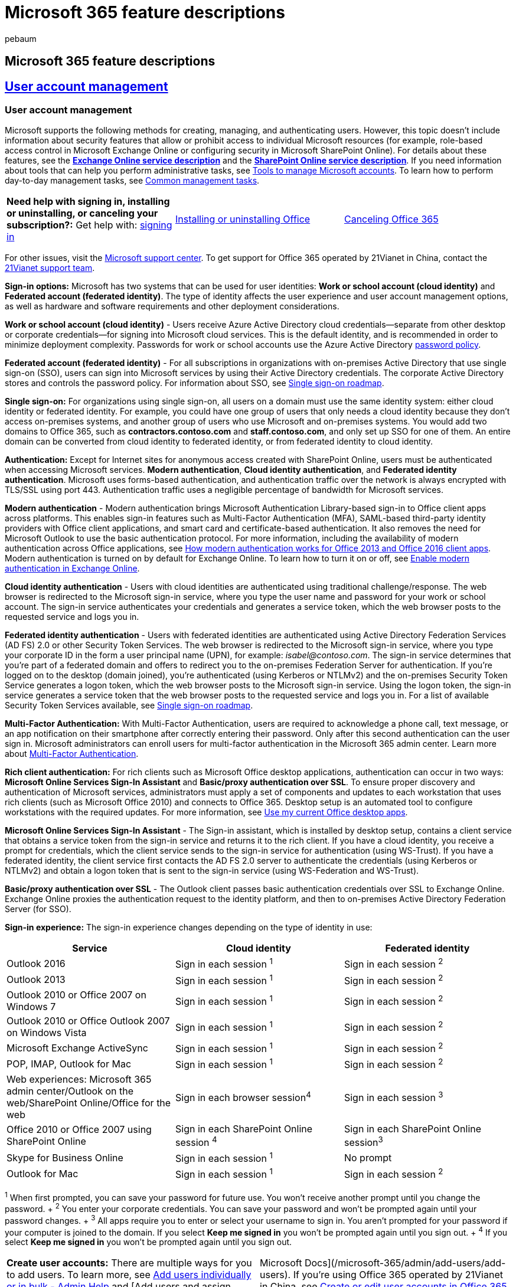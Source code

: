 = Microsoft 365 feature descriptions
:audience: ITPro
:author: pebaum
:description: Learn about the information available for Microsoft 365 feature descriptions.
:f1_keywords: ["microsoft-365-and-office-365-general-information"]
:manager: scotv
:ms.assetid: 721676a0-5108-488e-ae0c-7316617d0006
:ms.author: office365servicedesc
:ms.custom: ["Adm_ServiceDesc", "Adm_ServiceDesc_top"]
:ms.localizationpriority: medium
:ms.service: o365-administration
:ms.topic: reference

== Microsoft 365 feature descriptions

== <<tab/User-account-management,*User account management*>>

=== User account management

Microsoft supports the following methods for creating, managing, and authenticating users.
However, this topic doesn't include information about security features that allow or prohibit access to individual Microsoft resources (for example, role-based access control in Microsoft Exchange Online or configuring security in Microsoft SharePoint Online).
For details about these features, see the link:/office365/servicedescriptions/exchange-online-service-description/exchange-online-service-description[*Exchange Online service description*] and the link:/office365/servicedescriptions/sharepoint-online-service-description/sharepoint-online-service-description[*SharePoint Online service description*].
If you need information about tools that can help you perform administrative tasks, see link:/office365/enterprise/manage-office-365-accounts[Tools to manage Microsoft accounts].
To learn how to perform day-to-day management tasks, see link:/office365/admin/manage/manage[Common management tasks].

[cols=3*]
|===
| *Need help with signing in, installing or uninstalling, or canceling your subscription?:* Get help with: https://support.office.com/article/where-to-sign-in-to-office-365-for-business-e9eb7d51-5430-4929-91ab-6157c5a050b4[signing in]
| https://support.office.com/article/download-and-install-or-reinstall-office-365-or-office-2019-on-a-pc-or-mac-4414eaaf-0478-48be-9c42-23adc4716658[Installing or uninstalling Office]
| https://support.office.com/article/Cancel-Office-365-for-business-b1bc0bef-4608-4601-813a-cdd9f746709a[Canceling Office 365]
|===

For other issues, visit the https://support.microsoft.com/contactus/[Microsoft support center].
To get support for Office 365 operated by 21Vianet in China, contact the https://support.office.com/article/Get-technical-billing-and-subscription-support-for-Office-365-operated-by-21Vianet-671FB12E-F5D8-4CDF-B3E9-E8068A9AA496[21Vianet support team].

*Sign-in options:* Microsoft has two systems that can be used for user identities: *Work or school account (cloud identity)* and *Federated account (federated identity)*.
The type of identity affects the user experience and user account management options, as well as hardware and software requirements and other deployment considerations.

*Work or school account (cloud identity)* - Users receive Azure Active Directory cloud credentials--separate from other desktop or corporate credentials--for signing into Microsoft cloud services.
This is the default identity, and is recommended in order to minimize deployment complexity.
Passwords for work or school accounts use the Azure Active Directory link:/previous-versions/azure/jj943764(v=azure.100)[password policy].

*Federated account (federated identity)* - For all subscriptions in organizations with on-premises Active Directory that use single sign-on (SSO), users can sign into Microsoft services by using their Active Directory credentials.
The corporate Active Directory stores and controls the password policy.
For information about SSO, see link:/previous-versions/azure/azure-services/hh967643(v=azure.100)[Single sign-on roadmap].

*Single sign-on:* For organizations using single sign-on, all users on a domain must use the same identity system: either cloud identity or federated identity.
For example, you could have one group of users that only needs a cloud identity because they don't access on-premises systems, and another group of users who use Microsoft and on-premises systems.
You would add two domains to Office 365, such as *contractors.contoso.com* and *staff.contoso.com*, and only set up SSO for one of them.
An entire domain can be converted from cloud identity to federated identity, or from federated identity to cloud identity.

*Authentication:* Except for Internet sites for anonymous access created with SharePoint Online, users must be authenticated when accessing Microsoft services.
*Modern authentication*, *Cloud identity authentication*, and *Federated identity authentication*.
Microsoft uses forms-based authentication, and authentication traffic over the network is always encrypted with TLS/SSL using port 443.
Authentication traffic uses a negligible percentage of bandwidth for Microsoft services.

*Modern authentication* - Modern authentication brings Microsoft Authentication Library-based sign-in to Office client apps across platforms.
This enables sign-in features such as Multi-Factor Authentication (MFA), SAML-based third-party identity providers with Office client applications, and smart card and certificate-based authentication.
It also removes the need for Microsoft Outlook to use the basic authentication protocol.
For more information, including the availability of modern authentication across Office applications, see link:/office365/enterprise/modern-auth-for-office-2013-and-2016[How modern authentication works for Office 2013 and Office 2016 client apps].
Modern authentication is turned on by default for Exchange Online.
To learn how to turn it on or off, see link:/exchange/clients-and-mobile-in-exchange-online/enable-or-disable-modern-authentication-in-exchange-online[Enable modern authentication in Exchange Online].

*Cloud identity authentication* - Users with cloud identities are authenticated using traditional challenge/response.
The web browser is redirected to the Microsoft sign-in service, where you type the user name and password for your work or school account.
The sign-in service authenticates your credentials and generates a service token, which the web browser posts to the requested service and logs you in.

*Federated identity authentication* - Users with federated identities are authenticated using Active Directory Federation Services (AD FS) 2.0 or other Security Token Services.
The web browser is redirected to the Microsoft sign-in service, where you type your corporate ID in the form a user principal name (UPN), for example: _isabel@contoso.com_.
The sign-in service determines that you're part of a federated domain and offers to redirect you to the on-premises Federation Server for authentication.
If you're logged on to the desktop (domain joined), you're authenticated (using Kerberos or NTLMv2) and the on-premises Security Token Service generates a logon token, which the web browser posts to the Microsoft sign-in service.
Using the logon token, the sign-in service generates a service token that the web browser posts to the requested service and logs you in.
For a list of available Security Token Services available, see link:/previous-versions/azure/azure-services/hh967643(v=azure.100)[Single sign-on roadmap].

*Multi-Factor Authentication:* With Multi-Factor Authentication, users are required to acknowledge a phone call, text message, or an app notification on their smartphone after correctly entering their password.
Only after this second authentication can the user sign in.
Microsoft administrators can enroll users for multi-factor authentication in the Microsoft 365 admin center.
Learn more about link:/office365/admin/security-and-compliance/set-up-multi-factor-authentication[Multi-Factor Authentication].

*Rich client authentication:* For rich clients such as Microsoft Office desktop applications, authentication can occur in two ways: *Microsoft Online Services Sign-In Assistant* and *Basic/proxy authentication over SSL*.
To ensure proper discovery and authentication of Microsoft services, administrators must apply a set of components and updates to each workstation that uses rich clients (such as Microsoft Office 2010) and connects to Office 365.
Desktop setup is an automated tool to configure workstations with the required updates.
For more information, see https://support.office.com/article/3324b8b8-dceb-45e2-ac24-c642720108f7[Use my current Office desktop apps].

*Microsoft Online Services Sign-In Assistant* - The Sign-in assistant, which is installed by desktop setup, contains a client service that obtains a service token from the sign-in service and returns it to the rich client.
If you have a cloud identity, you receive a prompt for credentials, which the client service sends to the sign-in service for authentication (using WS-Trust).
If you have a federated identity, the client service first contacts the AD FS 2.0 server to authenticate the credentials (using Kerberos or NTLMv2) and obtain a logon token that is sent to the sign-in service (using WS-Federation and WS-Trust).

*Basic/proxy authentication over SSL* - The Outlook client passes basic authentication credentials over SSL to Exchange Online.
Exchange Online proxies the authentication request to the identity platform, and then to on-premises Active Directory Federation Server (for SSO).

*Sign-in experience:* The sign-in experience changes depending on the type of identity in use:

|===
| Service | Cloud identity | Federated identity

| Outlook 2016
| Sign in each session ^1^
| Sign in each session ^2^

| Outlook 2013
| Sign in each session ^1^
| Sign in each session ^2^

| Outlook 2010 or Office 2007 on Windows 7
| Sign in each session ^1^
| Sign in each session ^2^

| Outlook 2010 or Office Outlook 2007 on Windows Vista
| Sign in each session ^1^
| Sign in each session ^2^

| Microsoft Exchange ActiveSync
| Sign in each session ^1^
| Sign in each session ^2^

| POP, IMAP, Outlook for Mac
| Sign in each session ^1^
| Sign in each session ^2^

| Web experiences: Microsoft 365 admin center/Outlook on the web/SharePoint Online/Office for the web
| Sign in each browser session^4^
| Sign in each session ^3^

| Office 2010 or Office 2007 using SharePoint Online
| Sign in each SharePoint Online session ^4^
| Sign in each SharePoint Online session^3^

| Skype for Business Online
| Sign in each session ^1^
| No prompt

| Outlook for Mac
| Sign in each session ^1^
| Sign in each session ^2^
|===

^1^ When first prompted, you can save your password for future use.
You won't receive another prompt until you change the password.
+ ^2^ You enter your corporate credentials.
You can save your password and won't be prompted again until your password changes.
+ ^3^ All apps require you to enter or select your username to sign in.
You aren't prompted for your password if your computer is joined to the domain.
If you select *Keep me signed in* you won't be prompted again until you sign out.
+ ^4^ If you select *Keep me signed in* you won't be prompted again until you sign out.

[cols=2*]
|===
| *Create user accounts:* There are multiple ways for you to add users.
To learn more, see link:/office365/admin/add-users/add-users[Add users individually or in bulk - Admin Help] and [Add users and assign licenses - Microsoft 365 admin
| Microsoft Docs](/microsoft-365/admin/add-users/add-users).
If you're using Office 365 operated by 21Vianet in China, see link:/office365/admin/add-users/add-users[Create or edit user accounts in Office 365 operated by 21Vianet - Admin Help].
|===

*Delete user accounts:* How you delete accounts depends on whether or not you're using directory synchronization.
If you aren't using directory synchronization, accounts can be deleted by using the admin page or by using Windows PowerShell.
If you're using directory synchronization, you must delete users from the local Active Directory, rather than from Office 365.

*Deleted accounts:* When an account is deleted, it becomes inactive.
For approximately 30 days after having deleted it, you can restore the account.
For more information about deleting and restoring accounts, see link:/office365/admin/add-users/delete-a-user[Delete users] and link:/office365/admin/add-users/restore-user[Restore users] or, if you're using Office 365 operated by 21Vianet in China, see link:/office365/admin/add-users/add-users[Create or edit user accounts in Office 365 operated by 21Vianet - Admin Help].

*Password management:* The policies and procedures for password management depend on the identity system.

*Cloud identity password management:* When using cloud identities, passwords are automatically generated when the account is created.
For cloud identity password strength requirements, see link:/previous-versions/azure/jj943764(v=azure.100)[password policy].
To increase security, users must change their passwords when they first access Microsoft services.
As a result, before users can access Microsoft services, they must sign into the Microsoft 365 admin center, where they're prompted to change their passwords.
Admins can set the password expiration policy.
For more information, see link:/office365/admin/manage/set-password-expiration-policy[Set a user's password expiration policy].

*Cloud identity password reset:* There are several tools for resetting passwords for users with cloud identities: *Admin resets password,* *User changes passwords with Outlook on the web*, *Role-based reset password rights*, and *Reset passwords using Windows PowerShell*.

*Admin resets password* - If users lose or forget their passwords, admins can reset users' passwords in the admin center or by using Windows PowerShell.
Users can only change their own password if they know their existing password.
For enterprise plans, if administrators lose or forget their passwords, a different administrator with the Global Administrator role can reset administrators' passwords in the Microsoft 365 admin center or by using Windows PowerShell.
For more information, see link:/office365/admin/add-users/reset-passwords[Reset passwords for admins].
If you're working in Office 365 operated by 21Vianet in China, see https://support.office.com/article/change-or-reset-your-password-in-office-365-operated-by-21vianet-d8eb5b62-9d0e-4267-a9bf-2aa491ee6d0b[Change or reset passwords in Office 365 operated by 21Vianet].

*User changes passwords with Outlook on the web* - The Outlook on the web options page includes a Change password hyperlink, which redirects users to the *Change Password* page.
The user must know their previous password.
For more information, see https://support.office.com/article/change-password-in-outlook-web-app-50bb1309-6f53-4c24-8bfd-ed24ca9e872c[Change password].
If you're using Office 365 operated by 21Vianet in China, see https://support.office.com/article/change-or-reset-your-password-in-office-365-operated-by-21vianet-d8eb5b62-9d0e-4267-a9bf-2aa491ee6d0b[Change or reset passwords in Office 365 operated by 21Vianet].

*Role-based reset password rights* - For enterprise plans, authorized users such as helpdesk staff can be assigned the *Reset Password* user right and the right to change passwords by using predefined or custom roles without becoming full services administrators.
By default in enterprise plans, admins with the Global Administrator, Password Administrator, or User Management Administrator role can change passwords.
For more information, see link:/office365/admin/add-users/assign-admin-roles[Assigning admin roles].

*Reset passwords using Windows PowerShell* - Service administrators can use Windows PowerShell to reset passwords.

*Federated identity password management:* When using federated identities, passwords are managed in Active Directory.
The on-premises Security Token Service negotiates the authentication with Federation Gateway without passing users' local Active Directory passwords over the internet to Office 365.
Local password policies are used, or, for web clients, two-factor identification.
Outlook on the web doesn't include a Change Password hyperlink.
Users change their passwords using standard, on-premises tools or through their desktop PC logon options.

*Directory Sync:* If you have link:/previous-versions/azure/azure-services/dn441213(v=azure.100)[Directory Sync with single sign-on (SSO)] enabled in your organization environment and there is an outage that impacts your federated identity provider, Password Sync Backup for Federated Sign-in provides the option to manually switch your domain to Password Sync.
Using Password Sync will allow your users access while the outage is fixed.
Learn https://go.microsoft.com/fwlink/p/?LinkId=509832[how to switch from Single Sign-On to Password Sync].

*License management:* A license gives a user access to a set of Microsoft services.
An administrator assigns a license to each user for the service they need access to.
For example, you can assign a user access to Skype for Business Online, but not SharePoint Online.

*Billing:* Microsoft billing admins can make changes to subscription details like the number of user licenses and number of additional services your company uses.
Check out link:/office365/admin/subscriptions-and-billing/assign-licenses-to-users[Assign or remove a license].
If you're using Office 365 operated by 21Vianet, see link:/office365/admin/subscriptions-and-billing/assign-licenses-to-users[Assign or remove licenses in Office 365 operated by 21Vianet].

*Group management:* Security groups are used in SharePoint Online to control access to sites.
Security groups can be created in the Microsoft 365 admin center.
For more information about security groups, see link:/office365/admin/email/create-edit-or-delete-a-security-group[Create, edit, or delete a security group].

*Azure Active Directory services:* Azure Active Directory (AD) brings comprehensive identity and access management capabilities to Office 365.
It combines directory services, advanced identity governance, application access management and a rich standards-based platform for developers.
To learn more about AD features in Office 365, see https://go.microsoft.com/fwlink/?linkid=2144147[Sign in page branding and cloud user self-service password reset].
Learn more about the link:/previous-versions/azure/dn532272(v=azure.100)[Free, Basic, and Premium editions of Azure Active Directory].

== <<tab/Support,*Support, help, and training*>>

=== Support

With every Microsoft 365 and Office 365 subscription for enterprise, business, frontline, education, and government, Microsoft Support provides global technical, pre-sales, billing, and subscription support.
Support is available both online through the Microsoft 365 admin center and by telephone for both paid and trial subscriptions.
For more information, see link:/Office365/Admin/contact-support-for-business-products[Microsoft Support Options].
To contact technical support, see: link:/Office365/Admin/contact-support-for-business-products[*Contact Microsoft 365 for business support*].
Technical Support doesn't include troubleshooting third-party services or add-ins.
Learn about finding answers from other customers in the https://answers.microsoft.com/[*Microsoft Community*].

*Support:* The Microsoft development and operations teams are complemented by a dedicated support organization, which plays an important role in providing customers with business continuity.
Support staff has a deep knowledge of the service and its associated applications as well as direct access to Microsoft experts in architecture, development, and testing.
The support organization closely aligns with operations and product development, offers fast resolution times and provides a channel for customers' voices to be heard.
Feedback from customers provides input to the planning, development, and operations processes.
For more information about support, see the link:/office365/servicedescriptions/office-365-platform-service-description/support[Support] article.

*Support for Online issue tracking:* Customers need to know that their issues are being addressed, and they need to be able to track timely resolution.
The Microsoft 365 admin center provides a single web-based interface for support.
Customers can use the portal to add and monitor service requests and receive feedback from Microsoft support teams.

*Support for Self-help, backed by continuous staff support:* Microsoft offers a wide range of self-help resources and tools that can help customers to resolve service-related issues without requiring Microsoft support.
Before customers enter service requests, they can access knowledge base articles and FAQs that provide immediate help with the most common problems.
These resources are continually updated with the latest information, which helps avoid delays by providing solutions to known issues.
However, when an issue arises that needs the help of a support professional;
staff members are available for immediate assistance by telephone and through the administration portal 24 hours a day, 7 days a week.

*Administrator support:* Authorized administrators can use the Microsoft 365 admin center to submit service requests online, access support telephone numbers, and view all open and recently closed service requests.
Service requests submitted in the admin center can be reopened for up to 14 days after the request has been closed.
For instructions, see link:/Office365/Admin/contact-support-for-business-products[Contact Microsoft 365 for business support].

*Microsoft 365 support:* The Microsoft 365 technical support team troubleshoots only those issues that are related to Microsoft 365 and Office 365.
Issues that originate in customer networks fall outside of the support boundaries, and in these cases, customers must either work with their networking team or engage the https://support.microsoft.com/gp/contactus81?Audience=Commercial[Microsoft Networking team] for assistance.

*Community and self-service support options:* Self-service support is available for all plans, and includes troubleshooting tools and videos, help articles and videos, as well as forums and wikis in the https://go.microsoft.com/fwlink/p/?LinkID=279811[Microsoft 365 community].
For more information about self-service support resources, see the link:/office365/servicedescriptions/office-365-platform-service-description/help-and-training[Help and training] service description.

*Pre-sales support:* Pre-sales support provides assistance on subscription features and benefits, plan comparisons, pricing and licensing, and helps to identify the right solution to meet your business needs.
In addition, pre-sales support can help you find a Partner, and purchase and sign up for a trial.
You can call during local business hours, Monday through Friday.
Pre-sales support can be accessed using the same phone number as with technical support.
The support telephone number can be found on the admin center of the free trial.
For instructions, see link:/Office365/Admin/contact-support-for-business-products[Contact Microsoft 365 for business support].

*Billing and subscription management support:* Assistance for billing and subscription management issues is available online or by telephone during local business hours, Monday through Friday.
Billing and subscription management support can be accessed using the same phone number and online service request process as with technical support.
The support telephone number can be found on the admin center.
For instructions, see link:/Office365/Admin/contact-support-for-business-products[Contact Microsoft 365 for business support].
Here are some examples of billing and subscription management issues: Signing up for a trial or purchasing a subscription, Converting from a trial subscription to a paid subscription, Understanding the bill, Renewing a subscription, Adding or removing licenses, and Canceling a paid subscription.

*Technical support:* Technical support for Microsoft 365 subscriptions provides assistance with basic installation, setup, and general technical usage.
Some examples of these issues are listed in the following table.

|===
| Support category | Examples

| Installation and setup  +
| Exchange Online:  + Mailbox migration  + Recipient configuration (mailbox permissions, configuring mail forwarding, configuring shared mailbox)  + Autodiscover configuration  + SharePoint Online:  + Permissions and user groups  + Configuration of guests  + Skype for Business Online:  + Installation and creating contacts  + Microsoft 365 Apps for enterprise: Installation and setup assistance  +

| Configuration  +
| Service configuration failure issues  + Provisioning issues  + Domain setup and re-delegation  + Service configuration issues  + Single sign-on (SSO)  + Active Directory synchronization  +
|===

*Technical support case handling:* Microsoft assigns a severity level to a case when it is opened, based on an assessment of the issue type and customer impact.
Examples of issue types and severity levels are shown in the following table.

|===
| Severity level | Operations and support description | Examples

| Sev A (Critical)  +
| One or more services aren't accessible or are unusable.
Production, operations, or deployment deadlines are severely affected, or there will be a severe impact on production or profitability.
Multiple users or services are affected.
+
| Widespread problems sending or receiving mail.
+ SharePoint site down.
+ All users can't send instant messages, join or schedule Skype for Business Meetings, or make Skype for Business calls.
+

| Sev B (High)  +
| The service is usable but in an impaired fashion.
The situation has moderate business impact and can be dealt with during business hours.
A single user, customer, or service is partially affected.
+
| Send button in Outlook is garbled.
+ Setting is impossible from EAC (Exchange Admin Center) but possible in PowerShell.
+

| Sev C (Non-critical)  +
| The situation has minimal business impact.
The issue is important but doesn't have a significant current service or productivity impact for the customer.
A single user is experiencing partial disruption, but an acceptable workaround exists.
+
| How to set user password that never expires.
+ User can't delete contact information in Exchange Online.
+
|===

*Technical support initial response times:* Initial response time is based on the severity levels described above and the type of subscription.
The response time objectives are described in the following table.

|===
| Severity level | Microsoft 365 Business Basic^1^ + Microsoft 365 Apps for business^1^ + Microsoft 365 Business Standard^1^ + Microsoft 365 Business Premium^1^ | All Microsoft 365 and Office 365 Enterprise (E), + Frontline (F), + Government (G), and + Education (A) plans | Elevated support options^3^

| Sev A (Critical)  +
| Available: 24/7^4^ + Response time: one hour  +
| Available: 24/7^4^ + Response time: one hour  +
| Available: 24/7^4^ + Response time: one hour  +

| Sev B (High)  +
| Available: business hours  + Response time: no commitment  +
| Available: 24/7^4^ + Response time: next day  +
| Available: 24/7^4^ + Response time: 2 hours  +

| Sev C (Medium)  +
| Available: business hours  + Response time: no commitment  +
| Available: 24/7^4^ + Response time: no commitment  +
| Available: 24/7^4^ + Response time: 4 hours  +
|===

^1^ Business plans include business hours support for all non-critical issues and 24/7 phone support from Microsoft.
+ ^2^ Enterprise plans include 24/7 phone support from Microsoft for all issues.
+ ^3^ For descriptions of the elevated support options, see link:/office365/servicedescriptions/office-365-platform-service-description/microsoft-365-office-365-general-information?tabs=Support[Additional support options].
+ ^4^ Calls and service requests are handled 24 hours a day, seven days a week in most countries and regions.

*Support for standalone plans:* Support for paid standalone plans is handled with the same level of support and response time objectives as plans in the Enterprise service family.
For a list of standalone plans, see link:/office365/servicedescriptions/office-365-platform-service-description/office-365-plan-options#standalone-services[Standalone services].

*Technical support languages:* Depending on the location and language, support engineers are available during most regional business hours and, in several cases, on a 24-hour basis.
For more information, see link:/Office365/Admin/contact-support-for-business-products[International Phone Numbers] and https://products.office.com/business/office-365-for-business-support-options[Microsoft Support Options].
If additional translation assistance is required, support engineers can remain on the line and arrange for a translator to join the call.

*Business Assist for Microsoft 365:* Business Assist for Microsoft 365 is designed for small businesses to give you and your employees around-the-clock access to small business specialists as you grow your business, from onboarding to everyday use.
Learn more at link:/microsoft-365/admin/misc/business-assist[Business Assist for Microsoft 365].

*Shared support responsibilities:* Microsoft understands that receiving timely technical support from qualified professionals is a key aspect of cloud services.
Equally important is the critical role that the customer's IT department plays in the support of its users.

*Administrator responsibilities:* People with Microsoft administrator roles are the only ones in the customer's organization authorized to access the *Admin* section of the admin center, and to submit service requests to Microsoft, communicating directly with Microsoft about service requests.
With Office 365 for enterprise and Microsoft 365 Apps Plan, you can designate several types of administrators who serve different functions.
This service description uses the generic title administrator to refer to all categories of administrators.
For more information about the types of administrator roles, see link:/office365/admin/add-users/assign-admin-roles[Assigning admin roles].

*Administrator role*: The administrator is the primary contact that sets up and supports each service user.
The administrator is responsible for service administration and account maintenance and provides user account setup and configuration to allow users access to the services, address client connectivity, client software, and mobility installation issues, address service availability issues within the customer's organizational span of control, use Microsoft's self-service support resources to resolve support issues.
The administrator is expected to provide initial assistance for the customer's users.
However, if the administrator is unable to resolve issues with the help of self-service support resources, they should contact link:/office365/servicedescriptions/office-365-platform-service-description/support#technical-support[Technical support].

Office 365 for enterprise follows a role-based access control (RBAC) model: permissions and capabilities are defined by management roles.
The person who signs up for Office 365 for his or her organization automatically becomes a global administrator, or top-level administrator.
There are five administrator roles: global administrator, billing administrator, password administrator, service administrator, and user management administrator.
For more information about administrator roles in Office 365 for enterprise, including how they apply to Exchange Online, SharePoint Online, and Skype for Business Online administration, see link:/previous-versions/windows/it-pro/windows-server-2012-R2-and-2012/jj878348(v=ws.11)[Assigning administrator roles].
If you're using Office 365 operated by 21Vianet in China, see link:/office365/admin/add-users/assign-admin-roles[Assign admin roles in Office 365 for business].

*Delegated administration and support for partners:* Partners can be authorized to administer accounts on behalf of customers.
The customer doesn't require a user account for the partners use and doesn't consume a license when granting delegated administration authority.
Partners can assign full or limited access to users within their organization.
Limited access includes rights to reset passwords, manage service requests, and monitor service health (ability to use and specify a partner as a delegated administrator varies by region).

*Microsoft support role:* Microsoft support's role is to Troubleshoot and provide technical guidance for customer issues and escalations, gather and validate information related to specific service requests, provide issue coordination and resolution management, maintain communication with the administrators to help ensure that issues are addressed on an ongoing basis, provide assistance with licensing, invoicing, and subscription inquiries, provide assistance with purchasing and trial inquiries, and continually gather customer feedback on how to improve the service through surveys.

*Elevated support options:* While the support services included with Microsoft meet the needs of many customers, customers with more advanced requirements or complex environments should consider paid support options from Microsoft.
These elevated support offers include quicker response objectives, the ability to set issue severity level, and access to additional technical resources and support account management.
Examples of elevated support include: Service update management;
end-to-end support for clients and services;
reactive and advisory services from advanced engineers;
and incident management and on-site workshops.

*Additional support services:* There are several types of additional support services available: For options for large enterprise customers looking for a full-lifecycle service to support their move to Office 365, see https://www.microsoft.com/en-us/microsoftservices/cloud-productivity.aspx[Empower your employees to be more productive];
for options for large enterprise customers looking for a managed support service that covers both Microsoft and on-premises technologies required to access the online service, see https://www.microsoft.com/enterprise/services/support[Premier Support]: for options for smaller enterprise customers in the United States, Canada, and the United Kingdom, see https://support.microsoft.com/help/4341255/support-for-business[Professional Direct Support].

*Partners:* You can select a Microsoft partner and delegate administrative functions, including creating service request tickets.
For more information, see the link:/office365/servicedescriptions/office-365-platform-service-description/partners[Partners] service description and link:/office365/admin/misc/add-partner[Add, change, or delete a subscription advisor partner].

*Developers:* Developers can learn more about developing Office and SharePoint applications at the https://developer.microsoft.com/office/docs[MSDN Microsoft Developer Network].
Developer Support is available through online blogs and forums in the developer community, through Premier or Partner support resources, or directly through Microsoft.
For links to Developer Support options, see https://developer.microsoft.com/office/docs[Support Resources].

*Volume licensing*: If you have already purchased licenses from Microsoft under a volume licensing program, here's where to go for support: For support related to licenses and locating keys, go to the https://www.microsoft.com/licensing/servicecenter/default.aspx[Volume Licensing Service Center];
for technical support, see link:/office365/servicedescriptions/office-365-platform-service-description/support#technical-support[Technical support];
for billing questions, see link:/office365/servicedescriptions/office-365-platform-service-description/support#billing-and-subscription-management-support[Billing and subscription management support];
for general information about volume licensing, go to https://www.microsoft.com/licensing/default[Volume Licensing].

____
[!NOTE]

The Microsoft team does not support scripts (for example, scripting techniques like JavaScript, VBScript, and so on, or VBA).
If you need assistance with scripts, contact https://support.microsoft.com/[*Microsoft Support*].
For Office applications usage support, see https://support.office.com/article/support-options-for-microsoft-office-application-issues-for-office-365-subscribers-0a02cd18-19be-4cfa-b430-3b53ea26920f[*Support options for Microsoft Office application issues for subscribers*].
____

=== Help and training

Microsoft Office 365 provides the following help and training resources.
Community resources apply to worldwide versions of Office 365.
If you're using Office 365 operated by 21Vianet, you can use WeChat.
See link:/microsoft-365/admin/contact-support-for-business-products[*Get technical, billing, and subscription support for Office 365 operated by 21Vianet*] and scroll to the bottom of the page for a QR code.

*Online help:* Help articles and videos are available from any inline help link in the service, including the help icon in the top navigation bar of the Office 365 portal and Microsoft 365 admin center.
You can also search all Office 365 help on https://go.microsoft.com/fwlink/p/?LinkId=272056[https://office.microsoft.com].

*Training:* Training is available through videos, recorded live events, and classes leading to certification.
For more information, see https://support.microsoft.com/office/microsoft-365-basics-video-training-396b8d9e-e118-42d0-8a0d-87d1f2f055fb[Microsoft 365 basics video training], https://support.microsoft.com/training[Microsoft 365 Training], link:/training/m365/[for admins and IT Pros], link:/microsoft-365/admin/admin-video-library[for small businesses], link:/training/browse/[browse the full learning catalog], link:/certifications/[become Microsoft certified], link:/training/browse/[browse all learning options], and link:/training/tv/[watch live and recorded events].

*Community:* The Office 365 Community is a single destination for self-help support information.
It has the latest information to help customers find answers to a variety of technical, billing, and service questions through support forums, wikis, and blogs.
The support forums are staffed and moderated by Microsoft Support agents.
From the Office 365 Community home page, customers can access the following resources: Forums, Wikis, Blogs.
For more information, visit the https://techcommunity.microsoft.com/[Office 365 community].

*Forums:* Forums are intended to provide community participants with an online destination where they can post technical support questions and discuss topics related to the Office 365 services.
Here are the forums that are available: Deploy Office 365, Directory integration services, Domains in Office 365, Downloads, Email and calendar, IM, meetings and conferencing, Manage Office 365, Manage projects, Mobile access, Office 365 for Mac, Office apps, Sites and document sharing, Trust Center documents, Upgrade to Office 365, Yammer

*Wikis:* Wikis include wiki pages created by Microsoft employees and authenticated community members.
This collaborative site encompasses the latest collective content about specific Office 365 technical scenarios.
Each individual wiki page typically includes links to websites, webcasts, troubleshooting videos, FAQ pages, documents, and downloads about that specific technical scenario.
Historical tracking of every revision date and author alias is provided along with the ability to compare versions.

*Blogs*: The Office 365 Technical Blog is a good resource for obtaining current information about Office 365 online services and for learning about the benefits of Office 365 features and functions.
Topics include product insights, new product announcements, customer interviews, and a guest blog series.

*Manage Office 365 guidance:* IT professionals of large organizations can visit the Manage Office 365 documentation home page.
This page provides links to complex deployment guidance intended for large organizations.
For more information, visit link:/Office365/[Manage Office 365].

*Other self-help resources:* In addition to the Office 365 Community and online help, Office 365 includes the following self-help resources: Troubleshooting tool for Office 365, Technical support videos, Social media

*Troubleshooting tool for Office 365* After answering a series of short questions about your issue, the Troubleshooting tool for Office 365 suggests helpful tools and information based on your answers.
To use the tool, go to the link:/office365/troubleshoot/[Office troubleshooting for admins and IT professionals] page of the Office 365 Community.

*Technical support videos* English language-only instructional troubleshooting videos have been developed based on the most commonly asked questions from customers.
There are more than 35 individual videos and more coming every week.
Topics range from an overview of the BlackBerry® Administration Center to activating and migrating directory synchronization.
To view these videos, go to the Office 365 Community site and search for videos.
Customers are encouraged to submit a request for a video through the community portal.
Customers can also navigate to the https://go.microsoft.com/fwlink/?LinkId=272059[Office 365 YouTube] and link:/office365/servicedescriptions/office-365-service-descriptions-technet-library[Showcase] channels.

*Social media* Following Office 365 on https://go.microsoft.com/fwlink/?LinkId=272061[Facebook], https://go.microsoft.com/fwlink/?LinkId=272062[Twitter], and https://www.linkedin.com/groups/Microsoft-Office-365-3724282?itemaction=mclk&anetid=3724282&impid=&pgkey=anet_search_results&actpref=anetsrch_name&trk=anetsrch_name&goback=%2Egdr_1307137875158_1[LinkedIn] provides a way for customers and partners to become more educated about Office 365.
This fast and easy way of learning about Office 365 allows customers to listen to what others are saying and be able to add their own comments and tweets.
Microsoft support professionals monitor the Microsoft-related Facebook and Twitter activity to assist with any support-related inquiries.
To find the most current Facebook feeds along with the most recent tweets, go to the bottom of the Office 365 Community homepage to hear the daily discussions among customers and partners.

*Languages:* Online Help Articles, Wikis and Blogs, Forums, Tech Centers, and Troubleshooting are available in various languages.

*Languages for Online Help Articles:* Bulgarian, Chinese-Simplified, Chinese-Traditional, Czech, Danish, Dutch, Estonian, Finnish, French, German, Greek, Hungarian, Italian, Japanese, Korean, Latvian, Lithuanian, Norwegian, Polish, Portuguese, Portuguese-Brazil, Romanian, Russian, Serbian, Slovak, Slovenian, Spanish, Swedish, Thai, Turkish, and Ukrainian.

*Languages for Wikis and Blogs:* Arabic, Chinese-Simplified, Chinese-Traditional, Danish, Dutch, French, German, Italian, Japanese, Korean, Norwegian, Polish, Portuguese-Brazil, Russian, Spanish, and Swedish.

*Languages for Forums:* Chinese-Simplified, Chinese-Traditional, French, German, Italian, Japanese, Korean, Polish, Portuguese-Brazil, Russian, and Spanish.

*Languages for Tech Center:* Chinese-Simplified, Chinese-Traditional, French, German, Italian, Japanese, Korean, Portuguese-Brazil, Russian, and Spanish.

*Languages for Troubleshooting:* Chinese-Simplified, Chinese-Traditional, French, German, Italian, Japanese, Korean, Polish, Portuguese-Brazil, Russian, and Spanish.

== <<tab/Domains,*Domains, networking and partners*>>

=== Domains

*Domains*: When you add a domain, a step-by-step wizard helps you add users and convert your email addresses and other services to your business name.
After you complete the wizard, your business email starts coming to Microsoft instead of going to your current email provider.
To learn more, see https://support.office.com/article/6383f56d-3d09-4dcb-9b41-b5f5a5efd611[Add your users and domains to Microsoft].
If you use Office 365 operated by 21Vianet, see link:/office365/admin/setup/add-domain[Verify your domain].

*Custom domains:* You can add up to 5000 domains to your subscription (including subdomains).
You can't add a domain to Microsoft 365 that you're already using in another Microsoft cloud service.
This restriction also means the same domain can't be added to multiple subscriptions.
For more information, see https://support.office.com/article/Domains-FAQ-1272bad0-4bd4-4796-8005-67d6fb3afc5a[Domains FAQ].

When you create a new user, the user's sign-in name and email address are assigned to the default domain as set in the Microsoft 365 admin center.
To learn more, see https://support.office.com/article/Add-your-users-and-domain-to-Office-365-6383f56d-3d09-4dcb-9b41-b5f5a5efd611[Add your users and domain].
By default, the subscription uses the <__company name__>**.onmicrosoft.com** domain that was created with the account.
For more information about domains in Office 365, see the link:/office365/servicedescriptions/office-365-platform-service-description/domains[Domains] service description.
If you're using Office 365 operated by 21Vianet in China, the default domain is <__companyname__>**.onmsChina.cn**.

*Adding domains:* You can add one or more custom domains to Microsoft rather than retaining the *onmicrosoft.com* domain and can assign users to sign in with any of the validated domains.
Each user's assigned domain is the email address that will appear on sent and received email messages.
You can host up to 900 registered internet domains, each represented by a different namespace.

*Second and third-level domains:* With Office 365 Enterprise and Microsoft 365 Apps for business, you can add any level domain, including third-level domains such as marketing.contoso.com.
See link:/office365/admin/setup/domains-faq[Add custom subdomains or multiple domains to Microsoft].
If you're using Office 365 operated by 21Vianet, see link:/office365/admin/setup/domains-faq[Add custom subdomains or multiple domains to Office 365 operated by 21Vianet].

*Domain verification DNS records:* With Microsoft 365, you can manage all your DNS records at your DNS hosting provider, or opt to have Microsoft set up and manage your domain's DNS records for you.
If you continue to manage the records, you change specific records to point to Microsoft services as needed.
If Microsoft manages your domain's DNS records for you, you first must switch your domain's nameserver records to point to Microsoft and then Microsoft sets up your services and then your domain's DNS records are managed at Microsoft.

*Domain registrars:* For a list of domain registrars for which we provide step-by-step directions for adding the records, including the specific values to use for each record, see link:/office365/admin/get-help-with-domains/create-dns-records-at-any-dns-hosting-provider[Create DNS records] or, if you're using Office 365 operated by 21Vianet, see Create DNS records at any provider for Office 365 operated by 21Vianet.
If your domain is registered at GoDaddy, Microsoft can create the required records for you at GoDaddy.

*Managing DNS records:* No matter where your DNS records are hosted, you can set up the DNS records to use your domain for the URL for a public website hosted on Microsoft or with a different hosting provider.
Microsoft proactively checks your DNS records to find and help fix DNS issues.
If your DNS records don't match what we expect them to be, you'll receive a notification in the Microsoft 365 admin center, along with information that tells you how to fix the possible issues that have been identified.
For more information, see link:/office365/admin/setup/domains-faq[How Microsoft manages DNS records] or, for Office 365 operated by 21Vianet, see link:/office365/admin/services-in-china/create-dns-records-when-you-manage-your-dns-records[Create DNS records for Office 365 when you manage your DNS records].

*Sharing a domain:* You can pilot some email addresses for a domain on Microsoft, and some on your previous email provider.
This is recommended only for use during a pilot, because it requires additional setup steps and has some limitations for Microsoft services.
For more information, see: https://support.office.com/article/39cee536-6a03-40cf-b9c1-f301bb6001d7[Pilot Microsoft 365 for a small business] and link:/fasttrack/eligibility[Eligibility - FastTrack -- Microsoft 365].

=== Networking

Microsoft supports the following networking features.

*Ports, protocols, and IP addresses:* Microsoft uses IPv4 and IPv6 addresses.
Use of IPv6 addressing is optional and not required for connectivity with Office 365.
Not all Microsoft 365 features are fully enabled using IPv6.
For more information about Ipv6 support, see link:/office365/enterprise/ipv6-support[IPv6 support in Microsoft services].

*IP addresses:* Microsoft maintains a list of allowed IP addresses in Microsoft help.
For more information, see link:/office365/enterprise/urls-and-ip-address-ranges[URLs and IP address ranges].
For Office 365 operated by 21Vianet, see link:/office365/enterprise/managing-office-365-endpoints[URLs and IP Addresses for Office 365 operated by 21Vianet].

____
[!IMPORTANT]

We strongly recommend that you enable routing to the root domain names listed in the articles above (such as *.Outlook.com, *.MicrosoftOnline.com and *.SharePoint.com) instead of routing to specific IP address subnets.
Relying on IP address subnets runs the risk of outages for your users as changes are made.
____

*Bandwidth requirements:* For information on bandwidth requirements, see link:/office365/enterprise/network-planning-and-performance[Internet bandwidth planning].

*Connecting to Microsoft:* All Connections to Microsoft are done over the public internet or over a private Azure ExpressRoute connection, and are secured by SSL as appropriate.
Azure ExpressRoute allows connecting directly to the global Microsoft network, bypassing the internet.
A Microsoft networking partner provides connectivity to the global Microsoft network.
For more information about Azure ExpressRoute, see link:/microsoft-365/enterprise/azure-expressroute[Azure ExpressRoute for Office 365].

*WAN accelerators:* Microsoft doesn't provide support for customer-owned WAN acceleration and caching devices with Office 365.
If you decide to use a WAN optimization controller to improve performance under conditions of high latency or low bandwidth, you'll need to disable it while troubleshooting service requests with Microsoft, and work with your device vendor for device support.
For more information, see https://support.microsoft.com/help/2690045/using-third-party-network-devices-or-solutions-with-office-365[WAN Acceleration and caching devices with Office 365].

*Microsoft Global Network:* The Microsoft networking infrastructure consists of a large global portfolio of data centers, servers, content distribution networks, edge computing nodes, and fiber optic networks to provide global distribution of services.
Sophisticated service instrumentation and monitoring integrate at the deepest levels with each component, giving visibility into the data center, network backbone, internet exchanges and beyond, to help spot, diagnose and manage the cause of disruptions that arise.
The network is built to maintain sufficient capacity even for large scale network interruptions without degradation of performance.
For more information, see link:/azure/networking/microsoft-global-network[Microsoft Global Network].

*Consumer services networks:* To maintain the confidentiality and integrity of customer data, Microsoft keeps consumer services networks separate from Microsoft networks.
Multiple techniques are used to control information flows, including but not limited to physical separation, logical separation, Firewalls, and protocol restrictions.
For more information, see the https://www.microsoft.com/trust-center[Office 365 Trust Center].

*Physical separation:* Network segments are physically separated by routers that are configured to prevent specific communication patterns.

*Logical separation:* Virtual LAN (VLAN) technology is used to further separate communications.

*Firewalls:* Firewalls and other network security enforcement points are used to limit data exchanges with systems that are exposed to the internet, and to isolate systems from back-end systems managed by Microsoft.

=== Partners

As an authorized Microsoft partner, Microsoft Office 365 offers you an opportunity to grow your customer base and create lasting relationships with them.
For a monthly or annual fee paid to you, your customers can use cloud-based services so they don't have to manage data backups, server hardware, and server updates.
The services available to you depend on the types of services you're authorized to provide.

*Partner features:* For more information on how to use partner features, see https://go.microsoft.com/fwlink/?LinkID=271614&clcid=0x409[*Build your business and administer your Office 365 partner subscription*] and review the partner features presentation.
To receive access to the partner features, you can join Cloud Essentials by signing the https://go.microsoft.com/fwlink/p/?LinkId=285473[*Microsoft Online Services Partner Agreement*].

____
[!NOTE]

Partner features as described below are not yet available in Office 365 operated by 21Vianet.
____

*Create trial invitations and purchase orders:* You can create and send trial invitations to your customers so they can try Office 365 by using the *Partner overview* page in Office 365.
The invitation can contain one or more services, depending on the offer.
If you're certified to offer delegated administration, you can add an option to the trial invitation that allows you to administer the account on behalf of your customer.
This makes it easier for your customer to try Office 365.

*Trial invitation:* After you've sent a trial invitation for Office 365 to a customer, you can follow up by creating and sending a purchase offer that's customized to fit the needs of your customer including the specific services and the number of licenses your customer needs.
If you're certified to offer delegated administration, you can add the option to the purchase offer that allows you to administer the account on behalf of your customer.

*Provide delegated administration:* Delegated administration allows a partner to have full administrative access to all the customer's services and subscriptions.
This means you can perform administrative tasks on behalf of customers (including setting up mailboxes, adding or removing users and groups, data migration, and submitting service requests to Microsoft Customer Service and Support).
Delegated administration capability is offered exclusively for partners who are enrolled in Cloud Essentials, Cloud Accelerate or the Cloud Deployment programs.

*Delegated administrator:* Before you can start administering a customer's account, the customer must authorize you as a delegated administrator.
To get customer approval, you send them an offer for delegated administration, which you can include with a trial invitation or purchase offer.
The customer authorizes a Delegated Administration partner by responding to the partner's invitational email.
Even when a customer has authorized a partner to perform administrative tasks on its behalf, the customer can still contact Microsoft support directly and submit service requests.

*Delegated partner:* Each customer is entitled to have one delegated administration partner.
This partner can also be a customer's Partner of Record (POR) but doesn't need to be.
The roles of POR and delegated administration partners are separate, and the customer designates them separately.
This lets a customer choose one partner for purchase advice and another partner for implementation or managed services.
It also lets partners choose whether to build a business with a specialty in one or both of these roles.

*Connect with customers and other partners in the Office 365 Marketplace:* Office 365 Marketplace offers customers the opportunity to find partner services and expertise.
For more information, see link:/dynamics365/sales/connect-with-customers[Connect with customers through record or up next widget] and link:/partner-center/work-with-other-partners[Work with other partners - Partner Center].

*Microsoft partner network:* The Microsoft Partner Network is committed to serving the needs of our partners.
To join the network, and to see how Microsoft serves its partners, see https://go.microsoft.com/fwlink/?LinkID=272021&clcid=0x409[Microsoft Partner Network].

== <<tab/Privacy,*Privacy, security, rights, and SLA*>>

=== Privacy, security, and transparency

Microsoft values the partnerships we have with our customers and places great emphasis on protecting the privacy and security of customer data.
For more information, see the https://go.microsoft.com/fwlink/?LinkID=717951&clcid=0x409[Microsoft Trust Center].
The information in this article applies to worldwide versions of Office 365.
If you're using a national cloud instance of Office 365, including Office 365 U.S.
Government, and Office 365 operated by 21Vianet, see https://go.microsoft.com/fwlink/?linkid=841582[*Microsoft National Clouds*].

*Privacy:* To learn about how Microsoft Office 365 protects the privacy of your data, see the https://go.microsoft.com/fwlink/?LinkID=717953&clcid=0x409[Privacy] page.
On specific steps for admins to take to configure Office 365 privacy settings  for Enterprise, Business, Government, and Education, see https://go.microsoft.com/fwlink/p/?LinkID=285202[Advanced Privacy Options for Administrators].

*Security and privacy for other services:* For information about security and privacy for other Microsoft services, including Microsoft 365 Apps for enterprise, see https://www.microsoft.com/trustcenter/default.aspx[To which online services does the Trust Center apply?]

*Security:* To learn how Microsoft delivers Office 365 services securely and reliably, see https://go.microsoft.com/fwlink/?LinkID=717954&clcid=0x409[Security].

*Transparency:* As a customer, you can find out where your data resides, who at Microsoft can access it, and what we do with that information internally.
For more information, see https://go.microsoft.com/fwlink/?LinkID=717955&clcid=0x409[Transparency].

*Advanced eDiscovery:* Electronic discovery, or eDiscovery, is the process of identifying and delivering electronic information that can be used as evidence in legal cases.
Advanced eDiscovery builds on the existing set of eDiscovery capabilities in Office 365, allowing you to analyze large, unstructured data sets and reduce the amount of data that's relevant to a legal case.
You can use the Search feature in the Office 365 Compliance Center to perform an initial search of all the content sources in your organization to identify and collect the data that might be relevant to a specific legal case.
You can then analyze that data by applying the text analytics, machine learning, and relevance/predictive coding capabilities of Advanced eDiscovery.
For more information, see link:/microsoft-365/compliance/overview-ediscovery-20[Advanced eDiscovery].

*Customer Lockbox:* As a Microsoft admin, you can use Customer Lockbox to control how a Microsoft support engineer accesses your data during a help session.
In cases where the engineer requires access to your data to troubleshoot and fix an issue, Customer Lockbox allows you to approve or reject the access request.
If you approve it, the engineer is able to access the data.
Each request has an expiration time, and once the issue is resolved, the request is closed and access is revoked.
Customer Lockbox is included in the Office 365 Enterprise 5 plan, or you can purchase a separate subscription with any other Office 365 Enterprise plan.
For more information, see link:/microsoft-365/compliance/customer-lockbox-requests[Office 365 Customer Lockbox Requests].

*Microsoft Defender for Office 365:* Defender for Office 365 helps protect your organization against malware and viruses.
Defender for Office 365 includes link:/office365/securitycompliance/atp-safe-links[Safe Links], link:/office365/securitycompliance/atp-safe-attachments[Safe Attachments], link:/office365/securitycompliance/atp-anti-phishing[Anti-phishing], and link:/office365/securitycompliance/learn-about-spoof-intelligence[Spoof intelligence] features.
For more information about Defender for Office 365, see link:/office365/servicedescriptions/office-365-advanced-threat-protection-service-description[Microsoft Defender for Office 365 service description].

link:/office365/securitycompliance/atp-safe-links[*Safe Links*] *and* link:/office365/securitycompliance/atp-safe-attachments[*Safe Attachments*]*:* Safe Links proactively protects your users from malicious hyperlinks in a message, providing protection every time the link is selected.
Safe Attachments protects against unknown malware and viruses, routing all messages and attachments that don't have a known virus/malware signature to a special environment where Defender for Office 365 can detect malicious intent.

=== Product use rights

*Microsoft Online Services product use rights:* If you comply with your Microsoft Online Subscription Agreement, you may use the online services and related software as expressly permitted under https://www.microsoft.com/licensing/docs[Licensing Resources and Documents].

*Office 365 operated by 21Vianet product use rights:* See the https://go.microsoft.com/fwlink/?linkid=846729[21Vianet Service Level Agreement], https://www.21vbluecloud.com/office365/O365-AgreeWebDir/[Online Services Standard Agreement], and https://www.21vbluecloud.com/office365/O365-TOU/[Terms of Use] for Office 365 operated by 21Vianet.
Office 365 operated by 21Vianet is a service offered and operated only in China.
This service is powered by technology that Microsoft has licensed to 21Vianet.
For more information, see link:/microsoft-365/admin/services-in-china/services-in-china?viewFallbackFrom=o365-worldwide[*Learn about Office 365 operated by 21Vianet*].

*Licensing:* To learn about licensing programs for your organization, see https://go.microsoft.com/fwlink/?LinkId=393693[Volume Licensing].

=== Service level agreement

*Microsoft Online Services Level Agreement:* We provide financial backing to our commitment to achieve and maintain the service levels for each service.
If we don't achieve and maintain the service levels for each service as described in the Service Level Agreement, then you might be eligible for a credit towards a portion of your monthly service fees.
To learn more about our Service Level Agreements for the services, download the https://go.microsoft.com/fwlink/?linkid=272026[Service Level Agreement for Microsoft Online Services].
For overview information about system uptimes, as well as security, privacy, and compliance information, see link:/office365/servicedescriptions/office-365-platform-service-description/service-health-and-continuity[Transparent operations from Office 365].

*Service updates:* Updates and upgrades are rolled out to customers based on many factors, such as geography, language, data center, and subscription.
This means that not all updates are available immediately to existing customers.
To find out about features that have just released, or are about to be released, check out the https://go.microsoft.com/fwlink/?LinkId=509914[Microsoft 365 Roadmap].
This topic doesn't apply to Office 365 operated by 21Vianet.
To learn about service updates, see link:/microsoft-365/admin/contact-support-for-business-products[*Get technical, billing, and subscription support for Office 365 operated by 21Vianet*].

*Targeted release:* With Targeted release, your organization or a set of your users receives a select set of service updates approximately one week before we begin our standard release process.
To learn more, see link:/office365/admin/manage/release-options-in-office-365[Microsoft release options].

*Update notifications:* Microsoft strives to notify customers in advance of any change that requires the administrator to take action to keep the service functioning normally.
Unless otherwise noted, Microsoft will provide a minimum of 30 days advanced notification via link:/office365/admin/manage/message-center[Message Center] when an update may require admin action.
Most service updates are bug fixes, performance improvements, and security updates that require zero action on behalf of the customer.
New and improved features are found on the https://roadmap.office.com/[Microsoft 365 for business roadmap].
Microsoft follows the https://support.microsoft.com/lifecycle#gp/osslpolicy[Online Lifecycle Policy].

'''

*Feature availability:* To view feature availability across plans, see link:/office365/servicedescriptions/office-365-platform-service-description/office-365-platform-service-description[Microsoft 365 and Office 365 platform service description].
